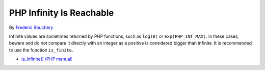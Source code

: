 .. _php-infinity-is-reachable:

PHP Infinity Is Reachable
-------------------------

.. meta::
	:description:
		PHP Infinity Is Reachable: Infinite values are sometimes returned by PHP functions, such as ``log(0)`` or ``exp(PHP_INT_MAX)``.
	:twitter:card: summary_large_image
	:twitter:site: @exakat
	:twitter:title: PHP Infinity Is Reachable
	:twitter:description: PHP Infinity Is Reachable: Infinite values are sometimes returned by PHP functions, such as ``log(0)`` or ``exp(PHP_INT_MAX)``
	:twitter:creator: @exakat
	:twitter:image:src: https://php-tips.readthedocs.io/en/latest/_images/infinite_is_reachable.png
	:og:image: https://php-tips.readthedocs.io/en/latest/_images/infinite_is_reachable.png
	:og:title: PHP Infinity Is Reachable
	:og:type: article
	:og:description: Infinite values are sometimes returned by PHP functions, such as ``log(0)`` or ``exp(PHP_INT_MAX)``
	:og:url: https://php-tips.readthedocs.io/en/latest/tips/infinite_is_reachable.html
	:og:locale: en

.. raw:: html

	<script type="application/ld+json">{"@context":"https:\/\/schema.org","@graph":[{"@type":"WebPage","@id":"https:\/\/php-tips.readthedocs.io\/en\/latest\/tips\/infinite_is_reachable.html","url":"https:\/\/php-tips.readthedocs.io\/en\/latest\/tips\/infinite_is_reachable.html","name":"PHP Infinity Is Reachable","isPartOf":{"@id":"https:\/\/www.exakat.io\/"},"datePublished":"Wed, 27 Nov 2024 18:02:17 +0000","dateModified":"Wed, 27 Nov 2024 18:02:17 +0000","description":"Infinite values are sometimes returned by PHP functions, such as ``log(0)`` or ``exp(PHP_INT_MAX)``","inLanguage":"en-US","potentialAction":[{"@type":"ReadAction","target":["https:\/\/php-tips.readthedocs.io\/en\/latest\/tips\/infinite_is_reachable.html"]}]},{"@type":"WebSite","@id":"https:\/\/www.exakat.io\/","url":"https:\/\/www.exakat.io\/","name":"Exakat","description":"Smart PHP static analysis","inLanguage":"en-US"}]}</script>

By `Frederic Bouchery <https://bsky.app/profile/bouchery.fr>`_

Infinite values are sometimes returned by PHP functions, such as ``log(0)`` or ``exp(PHP_INT_MAX)``. In these cases, beware and do not compare it directly with an integer as a positive is considered bigger than infinite. It is recommended to use the function ``is_finite``.

.. image:: ../images/infinite_is_reachable.png

* `is_infinite() (PHP manual) <https://www.php.net/is_infinite>`_



